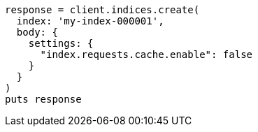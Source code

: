 [source, ruby]
----
response = client.indices.create(
  index: 'my-index-000001',
  body: {
    settings: {
      "index.requests.cache.enable": false
    }
  }
)
puts response
----

